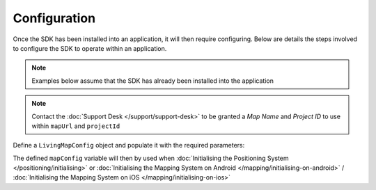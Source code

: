 Configuration
=============

.. contents::
    :depth: 2
    :local:

Once the SDK has been installed into an application, it will then require configuring. Below are details the steps involved to configure the SDK to operate within an application.

.. note:: Examples below assume that the SDK has already been installed into the application

.. note::
    Contact the :doc:`Support Desk </support/support-desk>` to be granted a *Map Name* and *Project ID*
    to use within ``mapUrl`` and ``projectId``



Define a ``LivingMapConfig`` object and populate it with the required parameters:

.. platform-code::

    .. code-block:: java
        :class: platform platform-android

        /**
         * The Map URL provided by Living Map
         */
        String mapUrl = "YourMapName.livingmap.com";

        /**
         * The Backend URL provided by Living Map
         */
        String projectId = "YourProjectId";

        /**
         * Which environment to use [dev / proof / prod]
         */
        String environment = "dev";

        /**
         * Whether to display a debug overlay providing sensor values information [true / false]
         */
        boolean debugMode = false;

        /**
         * Whether to render a routing overlay [true / false]
         *
         * If your map has been set up to allow routing requests, this parameter will change
         * Map UI when a request is made. An overlay is added showing the approximate time to
         * destination given an average walking pace.
         */
        boolean routingMode = false;

        /**
         * Which sensor method should the SDK use for positioning [LocationSystem.WIFI / LocationSystem.BEACON / LocationSystem.GPS]
         */
        LocationSystem locationSystem = LocationSystem.BEACON;


        try {
            LivingMapConfig mapConfig = new LivingMapConfig(
                mapUrl,
                projectId,
                environment,
                debugMode,
                routingMode,
                locationSystem
            );
        } catch (Exception e) {
            // Handle exception
        }

    .. code-block:: swift
        :class: platform platform-ios

        /**
         * The Map URL provided by Living Map
         */
        let mapUrl = "YourMapName.livingmap.com"

        /**
         * The Backend URL provided by Living Map
         */
        let projectId = "YourProjectId"

        /**
         * Which environment to use [dev / proof / prod]
         */
        let environment = "dev"

        /**
         * Whether to display a debug overlay providing sensor values information [true / false]
         */
        let debugMode = false

        /**
         * Whether to render a routing overlay [true / false]
         *
         * If your map has been set up to allow routing requests, this parameter will change
         * Map UI when a request is made. An overlay is added showing the approximate time to
         * destination given an average walking pace.
         */
        let routingMode = false

        /**
         * Whether to use bluetooth beacons within the SDK for positioning
         */
        let useBeaconLocation = true


        let mapConfig = LivingMapConfig(
            mapUrl: mapUrl,
            project: projectId,
            environment: environment,
            startPPS: false, // this parameter is deprecated
            debugMode: debugMode,
            routingMode: routingMode,
            useBeaconLocation: useBeaconLocation
        )


The defined ``mapConfig`` variable will then by used when :doc:`Initialising the Positioning System </positioning/initialising>` or :doc:`Initialising the Mapping System on Android </mapping/initialising-on-android>` / :doc:`Initialising the Mapping System on iOS </mapping/initialising-on-ios>`